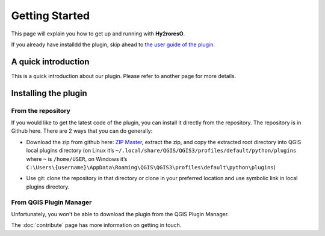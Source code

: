 Getting Started
===============

This page will explain you how to get up and running with **Hy2roresO**.

If you already have installdd the plugin, skip ahead to `the user guide of the plugin`_.

.. _`the user guide of the plugin`: how_to

A quick introduction
--------------------

This is a quick introduction about our plugin. Please refer to another page for more details.

Installing the plugin
---------------------

From the repository
~~~~~~~~~~~~~~~~~~~

If you would like to get the latest code of the plugin, you can install it directly from the repository. The repository is in Github here. There are 2 ways that you can do generally:

* Download the zip from github here: `ZIP Master`_, extract the zip, and copy the extracted root directory into QGIS local plugins directory (on Linux it’s ``~/.local/share/QGIS/QGIS3/profiles/default/python/plugins`` where ``~`` is ``/home/USER``, on Windows it’s ``C:\Users\{username}\AppData\Roaming\QGIS\QGIS3\profiles\default\python\plugins``)

.. _ZIP Master : https://github.com/mgaudin/Hy2roresO/archive/master.zip

* Use git: clone the repository in that directory or clone in your preferred location and use symbolic link in local plugins directory.

From QGIS Plugin Manager
~~~~~~~~~~~~~~~~~~~~~~~~

Unfortunately, you won't be able to download the plugin from the QGIS Plugin Manager.

The :doc:`contribute` page has more information on getting in touch.
